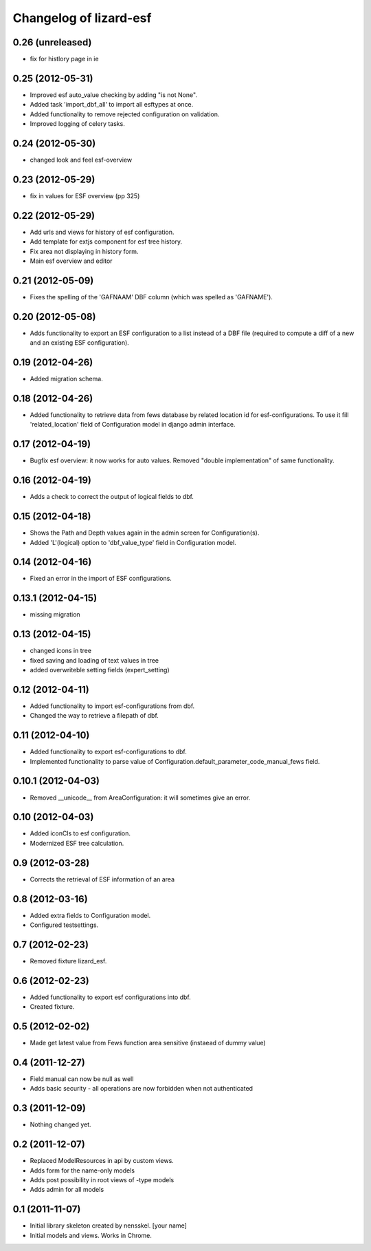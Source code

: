 Changelog of lizard-esf
===================================================


0.26 (unreleased)
-----------------

- fix for histlory page in ie

0.25 (2012-05-31)
-----------------

- Improved esf auto_value checking by adding "is not None".

- Added task 'import_dbf_all' to import all esftypes at once.

- Added functionality to remove rejected configuration on validation.

- Improved logging of celery tasks.


0.24 (2012-05-30)
-----------------

- changed look and feel esf-overview


0.23 (2012-05-29)
-----------------

- fix in values for ESF overview (pp 325)


0.22 (2012-05-29)
-----------------

- Add urls and views for history of esf configuration.

- Add template for extjs component for esf tree history.

- Fix area not displaying in history form.

- Main esf overview and editor


0.21 (2012-05-09)
-----------------

- Fixes the spelling of the 'GAFNAAM' DBF column (which was spelled as
  'GAFNAME').


0.20 (2012-05-08)
-----------------

- Adds functionality to export an ESF configuration to a list instead of a DBF
  file (required to compute a diff of a new and an existing ESF configuration).


0.19 (2012-04-26)
-----------------

- Added migration schema.


0.18 (2012-04-26)
-----------------

- Added functionality to retrieve data from fews database
  by related location id for esf-configurations. To use it
  fill 'related_location' field of Configuration model in
  django admin interface.


0.17 (2012-04-19)
-----------------

- Bugfix esf overview: it now works for auto values. Removed "double
  implementation" of same functionality.


0.16 (2012-04-19)
-----------------

- Adds a check to correct the output of logical fields to dbf.


0.15 (2012-04-18)
-----------------

- Shows the Path and Depth values again in the admin screen for
  Configuration(s).

- Added 'L'(logical) option to 'dbf_value_type' field in Configuration model.


0.14 (2012-04-16)
-----------------

- Fixed an error in the import of ESF configurations.


0.13.1 (2012-04-15)
-------------------

- missing migration


0.13 (2012-04-15)
-----------------

- changed icons in tree

- fixed saving and loading of text values in tree

- added overwriteble setting fields (expert_setting)


0.12 (2012-04-11)
-----------------

- Added functionality to import esf-configurations from dbf.

- Changed the way to retrieve a filepath of dbf.


0.11 (2012-04-10)
-----------------

- Added functionality to export esf-configurations to dbf.

- Implemented functionality to parse value of Configuration.default_parameter_code_manual_fews field.


0.10.1 (2012-04-03)
-------------------

- Removed __unicode__ from AreaConfiguration: it will sometimes give
  an error.


0.10 (2012-04-03)
-----------------

- Added iconCls to esf configuration.

- Modernized ESF tree calculation.


0.9 (2012-03-28)
----------------

- Corrects the retrieval of ESF information of an area


0.8 (2012-03-16)
----------------

- Added extra fields to Configuration model.

- Configured testsettings.


0.7 (2012-02-23)
----------------

- Removed fixture lizard_esf.


0.6 (2012-02-23)
----------------

- Added functionality to export esf configurations into dbf.

- Created fixture.


0.5 (2012-02-02)
----------------

- Made get latest value from Fews function area sensitive (instaead of dummy value)


0.4 (2011-12-27)
----------------

- Field manual can now be null as well

- Adds basic security - all operations are now forbidden when not
  authenticated


0.3 (2011-12-09)
----------------

- Nothing changed yet.


0.2 (2011-12-07)
----------------

- Replaced ModelResources in api by custom views.

- Adds form for the name-only models

- Adds post possibility in root views of -type models

- Adds admin for all models


0.1 (2011-11-07)
----------------

- Initial library skeleton created by nensskel.  [your name]

- Initial models and views. Works in Chrome.

